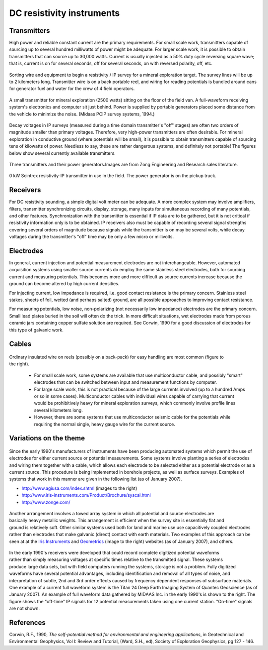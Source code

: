 .. _DC_instruments:

DC resistivity instruments
**************************

Transmitters
============

High power and reliable constant current are the primary requirements. For
small scale work, transmitters capable of sourcing up to several hundred
milliwatts of power might be adequate. For larger scale work, it is possible
to obtain transmitters that can source up to 30,000 watts. Current is usually
injected as a 50% duty cycle reversing square wave; that is, current is on for
several seconds, off for several seconds, on with reversed polarity, off, etc.

.. figure:: ./images/dc-equip1.jpg
	:align: center
	:scale: 100 %

	Sorting wire and equipment to begin a resistivity / IP survey for a
	mineral exploration target. The survey lines will be up to 2 kilometers
	long. Transmitter wire is on a back portable reel, and wiring for reading
	potentials is bundled around cans for generator fuel and water for the
	crew of 4 field operators.


.. figure:: ./images/dc-equip2.jpg
	:align: center
	:scale: 100 %

	A small transmitter for mineral exploration (2500 watts) sitting on the
	floor of the field van. A full-waveform receiving system's electronics and
	computer sit just behind. Power is supplied by portable generators placed
	some distance from the vehicle to minimize the noise. (Midaas PCIP survey
	systems, 1994.)

Decay voltages in IP surveys (measured during a time domain transmitter's
"off" stages) are often two orders of magnitude smaller than primary voltages.
Therefore, very high-power transmitters are often desirable. For mineral
exploration in conductive ground (where potentials will be small), it is
possible to obtain transmitters capable of sourcing tens of kilowatts of
power. Needless to say, these are rather dangerous systems, and definitely not
portable! The figures below show several currently available transmitters.

.. figure:: ./images/zongtx.gif
	:align: center
	:scale: 100 %

	Three transmitters and their power generators.Images are from Zong
	Engineering and Research sales literature.

.. figure:: ./images/scinttx.gif
	:align: center
	:scale: 100 %

	0 kW Scintrex resistivity-IP transmitter in use in the field. The power
	generator is on the pickup truck.

Receivers
=========

For DC resistivity sounding, a simple digital volt meter can be adequate. A
more complex system may involve amplifiers, filters, transmitter synchronizing
circuits, display, storage, many inputs for simultaneous recording of many
potentials, and other features. Synchronization with the transmitter is
essential if IP data are to be gathered, but it is not critical if resistivity
information only is to be obtained. IP receivers also must be capable of
recording several signal strengths covering several orders of magnitude
because signals while the transmitter is on may be several volts, while decay
voltages during the transmitter's "off" time may be only a few micro or
millivolts.

Electrodes
==========

In general, current injection and potential measurement electrodes are not
interchangeable. However, automated acquisition systems using smaller source
currents do employ the same stainless steel electrodes, both for sourcing
current and measuring potentials. This becomes more and more difficult as
source currents increase because the ground can become altered by high current
densities.

For injecting current, low impedance is required, i.e. good contact resistance
is the primary concern. Stainless steel stakes, sheets of foil, wetted (and
perhaps salted) ground, are all possible approaches to improving contact
resistance.

For measuring potentials, low noise, non-polarizing (not necessarily low
impedance) electrodes are the primary concern. Small lead plates buried in the
soil will often do the trick. In more difficult situations, wet electrodes
made from porous ceramic jars containing copper sulfate solution are required.
See Corwin, 1990 for a good discussion of electrodes for this type of galvanic
work.

Cables
======

 .. figure:: ./images/dc-stake1.jpg
	:align: right
	:scale: 100 %

Ordinary insulated wire on reels (possibly on a back-pack) for easy handling
are most common (figure to the right).

	- For small scale work, some systems are available that use multiconductor cable, and possibly "smart" electrodes that can be switched between input and measurement functions by computer.
	- For large scale work, this is not practical because of the large currents involved (up to a hundred Amps or so in some cases). Multiconductor cables with individual wires capable of carrying that current would be prohibitively heavy for mineral exploration surveys, which commonly involve profile lines several kilometers long.
	- However, there are some systems that use multiconductor seismic cable for the potentials while requiring the normal single, heavy gauge wire for the current source.

Variations on the theme
=======================

.. figure:: ./images/field_site.jpg
	:align: right
	:scale: 100 

 .. figure:: ./images/trawling.jpg
	:align: right
	:scale: 100 

Since the early 1990's manufacturers of instruments have been producing
automated systems which permit the use of electrodes for either current source
or potential measurements. Some systems involve planting a series of
electrodes and wiring them together with a cable, which allows each electrode
to be selected either as a potential electrode or as a current source. This
procedure is being implemented in borehole projects, as well as surface
surveys. Examples of systems that work in this manner are given in the
following list (as of January 2007).

- http://www.agiusa.com/index.shtml (images to the right)
- http://www.iris-instruments.com/Product/Brochure/syscal.html
- http://www.zonge.com/

 .. figure:: ./images/ohm_mapper.jpg
	:align: right
	:scale: 100 

Another arrangement involves a towed array system in which all potential and
source electrodes are basically heavy metallic weights. This arrangement is
efficient when the survey site is essentially flat and ground is relatively
soft. Other similar systems used both for land and marine use use capacitively
coupled electrodes rather than electrodes that make galvanic (direct) contact
with earth materials. Two examples of this approach can be seen at at the
`Iris Instruments`_ and `Geometrics`_ (image to the right) websites (as of
January 2007), and others.

 .. figure:: ./images/gooddat1-sm.gif
	:align: right
	:scale: 100 

In the early 1990's receivers were developed that could record complete
digitized potential waveforms rather than simply measuring voltages at
specific times relative to the transmitted signal. These systems produce large
data sets, but with field computers running the systems, storage is not a
problem. Fully digitized waveforms have several potential advantages,
including identification and removal of all types of noise, and interpretation
of subtle, 2nd and 3rd order effects caused by frequency dependent responses
of subsurface materials. One example of a current full waveform system is the
Titan 24 Deep Earth Imaging System of Quantec Geoscience (as of January 2007).
An example of full waveform data gathered by MIDAAS Inc. in the early 1990's
is shown to the right. The figure shows the "off-time" IP signals for 12
potential measurements taken using one current station. "On-time" signals are
not shown.


References
==========

Corwin, R.F., 1990, *The self-potential method for environmental and engineering applications*, in Geotechnical and Environmental Geophysics, Vol I: Review and Tutorial, (Ward, S.H., ed), Society of Exploration Geophysics, pg 127 - 146. 

.. _Iris Instruments: http://www.iris-instruments.com/Pdf%20file/Corim_Gb.pdf
.. _Geometrics: http://www.geometrics.com/




